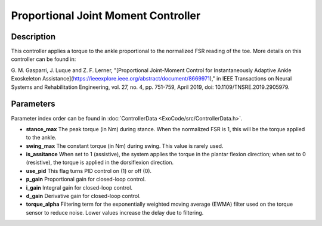 Proportional Joint Moment Controller
======================================

Description
-----------
This controller applies a torque to the ankle proportional to the normalized FSR reading of the toe.
More details on this controller can be found in:

G. M. Gasparri, J. Luque and Z. F. Lerner,  
"[Proportional Joint-Moment Control for Instantaneously Adaptive Ankle Exoskeleton Assistance](https://ieeexplore.ieee.org/abstract/document/8669971),"  
in IEEE Transactions on Neural Systems and Rehabilitation Engineering, vol. 27, no. 4, pp. 751-759, April 2019, doi: 10.1109/TNSRE.2019.2905979.

Parameters
----------
Parameter index order can be found in :doc:`ControllerData <ExoCode/src/ControllerData.h>`.

- **stance_max**  
  The peak torque (in Nm) during stance. When the normalized FSR is 1, this will be the torque applied to the ankle.
- **swing_max**  
  The constant torque (in Nm) during swing. This value is rarely used.
- **is_assitance**  
  When set to 1 (assistive), the system applies the torque in the plantar flexion direction; when set to 0 (resistive), the torque is applied in the dorsiflexion direction.
- **use_pid**  
  This flag turns PID control on (1) or off (0).
- **p_gain**  
  Proportional gain for closed-loop control.
- **i_gain**  
  Integral gain for closed-loop control.
- **d_gain**  
  Derivative gain for closed-loop control.
- **torque_alpha**  
  Filtering term for the exponentially weighted moving average (EWMA) filter used on the torque sensor to reduce noise. Lower values increase the delay due to filtering.
